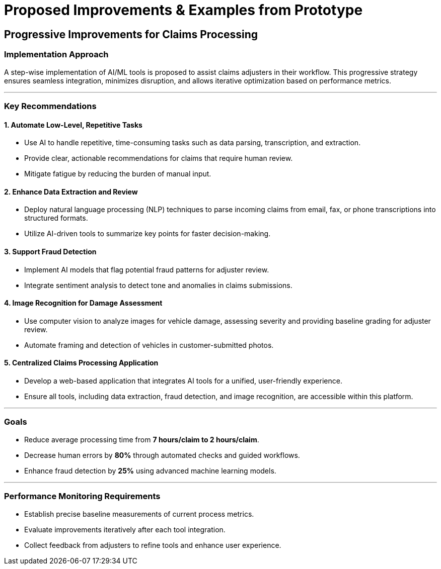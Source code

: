 = Proposed Improvements & Examples from Prototype
:slide:  

## Progressive Improvements for Claims Processing  

### **Implementation Approach**  
A step-wise implementation of AI/ML tools is proposed to assist claims adjusters in their workflow. This progressive strategy ensures seamless integration, minimizes disruption, and allows iterative optimization based on performance metrics.  

---

### **Key Recommendations**  

#### **1. Automate Low-Level, Repetitive Tasks**  
- Use AI to handle repetitive, time-consuming tasks such as data parsing, transcription, and extraction.  
- Provide clear, actionable recommendations for claims that require human review.  
- Mitigate fatigue by reducing the burden of manual input.  

#### **2. Enhance Data Extraction and Review**  
- Deploy natural language processing (NLP) techniques to parse incoming claims from email, fax, or phone transcriptions into structured formats.  
- Utilize AI-driven tools to summarize key points for faster decision-making.  

#### **3. Support Fraud Detection**  
- Implement AI models that flag potential fraud patterns for adjuster review.  
- Integrate sentiment analysis to detect tone and anomalies in claims submissions.  

#### **4. Image Recognition for Damage Assessment**  
- Use computer vision to analyze images for vehicle damage, assessing severity and providing baseline grading for adjuster review.  
- Automate framing and detection of vehicles in customer-submitted photos.  

#### **5. Centralized Claims Processing Application**  
- Develop a web-based application that integrates AI tools for a unified, user-friendly experience.  
- Ensure all tools, including data extraction, fraud detection, and image recognition, are accessible within this platform.  

---

### **Goals**  

- Reduce average processing time from **7 hours/claim to 2 hours/claim**.  
- Decrease human errors by **80%** through automated checks and guided workflows.  
- Enhance fraud detection by **25%** using advanced machine learning models.  

---

### **Performance Monitoring Requirements**  

- Establish precise baseline measurements of current process metrics.  
- Evaluate improvements iteratively after each tool integration.  
- Collect feedback from adjusters to refine tools and enhance user experience.  

